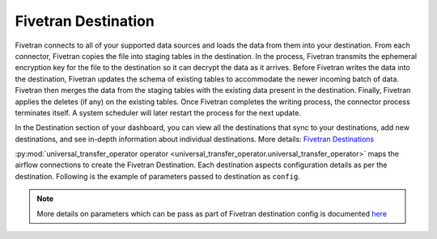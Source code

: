 .. _fivetran_destination:

Fivetran Destination
~~~~~~~~~~~~~~~~~~~~~
Fivetran connects to all of your supported data sources and loads the data from them into your destination. From each connector, Fivetran copies the file into staging tables in the destination. In the process, Fivetran transmits the ephemeral encryption key for the file to the destination so it can decrypt the data as it arrives. Before Fivetran writes the data into the destination, Fivetran updates the schema of existing tables to accommodate the newer incoming batch of data. Fivetran then merges the data from the staging tables with the existing data present in the destination. Finally, Fivetran applies the deletes (if any) on the existing tables. Once Fivetran completes the writing process, the connector process terminates itself. A system scheduler will later restart the process for the next update.

In the Destination section of your dashboard, you can view all the destinations that sync to your destinations, add new destinations, and see in-depth information about individual destinations. More details: `Fivetran Destinations <https://fivetran.com/docs/destinations>`_

:py:mod:`universal_transfer_operator operator <universal_transfer_operator.universal_transfer_operator>` maps the airflow connections to create the Fivetran Destination. Each destination aspects configuration details as per the destination. Following is the example of parameters passed to destination as ``config``.

    .. literalinclude:: ../../../../../example_dags/example_dag_fivetran.py
       :language: python
       :start-after: [START fivetran_transfer_without_setup]
       :end-before: [END fivetran_transfer_without_setup]

.. note::
    More details on parameters which can be pass as part of Fivetran destination config is documented `here <https://fivetran.com/docs/rest-api/destinations#createadestination>`_
